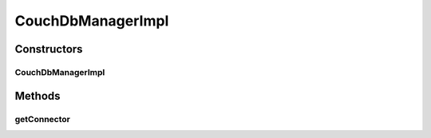 .. java:import:: org.apache.commons.lang StringUtils

.. java:import:: org.ektorp CouchDbConnector

.. java:import:: org.ektorp CouchDbInstance

.. java:import:: org.ektorp.impl StdCouchDbInstance

.. java:import:: org.ektorp.spring HttpClientFactoryBean

.. java:import:: org.motechproject.commons.api Tenant

.. java:import:: org.motechproject.commons.couchdb.service CouchDbManager

.. java:import:: org.motechproject.commons.couchdb.service DbConnectionException

.. java:import:: org.motechproject.config.core.domain DBConfig

.. java:import:: org.motechproject.config.core.service CoreConfigurationService

.. java:import:: org.slf4j Logger

.. java:import:: org.slf4j LoggerFactory

.. java:import:: java.util HashMap

.. java:import:: java.util Map

.. java:import:: java.util Properties

CouchDbManagerImpl
==================

.. java:package:: org.motechproject.commons.couchdb.service.impl
   :noindex:

.. java:type:: public class CouchDbManagerImpl implements CouchDbManager

Constructors
------------
CouchDbManagerImpl
^^^^^^^^^^^^^^^^^^

.. java:constructor:: public CouchDbManagerImpl(CoreConfigurationService coreConfigurationService, Properties couchdbProperties)
   :outertype: CouchDbManagerImpl

Methods
-------
getConnector
^^^^^^^^^^^^

.. java:method:: @Override public CouchDbConnector getConnector(String dbName)
   :outertype: CouchDbManagerImpl

